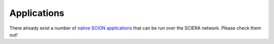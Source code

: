 Applications
=======================================

There already exist a number of `native SCION applications <https://docs.scion.org/projects/scion-applications>`_ that can be run over the SCIERA network. Please check them out!
